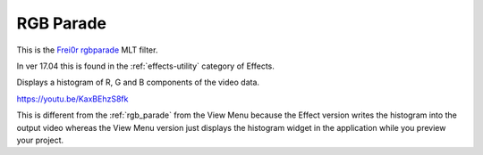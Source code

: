 .. metadata-placeholder

   :authors: - Claus Christensen
             - Yuri Chornoivan
             - Ttguy (https://userbase.kde.org/User:Ttguy)
             - Bushuev (https://userbase.kde.org/User:Bushuev)
             - Jack (https://userbase.kde.org/User:Jack)
             - Roger (https://userbase.kde.org/User:Roger)

   :license: Creative Commons License SA 4.0

.. _rgb_parade_MLT:

RGB Parade
==========


This is the `Frei0r rgbparade <https://www.mltframework.org/plugins/FilterFrei0r-rgbparade/>`_ MLT filter.

In ver 17.04 this is found in the :ref:`effects-utility` category of Effects.

Displays a histogram of R, G and B components of the video data.

https://youtu.be/KaxBEhzS8fk

This is different from the :ref:`rgb_parade` from the View Menu because the Effect version writes the histogram into the output video whereas the View Menu version just displays the histogram widget in the application while you preview your project.

